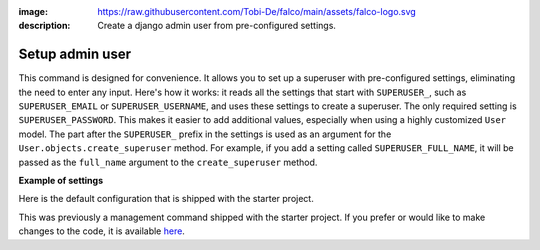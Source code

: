 :image: https://raw.githubusercontent.com/Tobi-De/falco/main/assets/falco-logo.svg
:description: Create a django admin user from pre-configured settings.

Setup admin user
================

.. cappa:: falco.commands.SetupAdmin

This command is designed for convenience. It allows you to set up a superuser with pre-configured settings,
eliminating the need to enter any input. Here's how it works: it reads all the settings that start with ``SUPERUSER_``, such as
``SUPERUSER_EMAIL`` or ``SUPERUSER_USERNAME``, and uses these settings to create a superuser. The only required setting is
``SUPERUSER_PASSWORD``. This makes it easier to add additional values, especially when using a highly customized ``User`` model.
The part after the ``SUPERUSER_`` prefix in the settings is used as an argument for the ``User.objects.create_superuser`` method.
For example, if you add a setting called ``SUPERUSER_FULL_NAME``, it will be passed as the ``full_name`` argument to the ``create_superuser`` method.

**Example of settings**

Here is the default configuration that is shipped with the starter project.

.. code-block:: python
    :caption: settings.py

    SUPERUSER_EMAIL = env('SUPERUSER_EMAIL')
    SUPERUSER_PASSWORD = env('SUPERUSER_PASSWORD')

This was previously a management command shipped with the starter project. If you prefer or would like to make changes to the code,
it is available `here <https://github.com/Tobi-De/fuzzy-couscous/blob/main/templates/project_name/project_name/core/management/commands/makesuperuser.py>`_.
